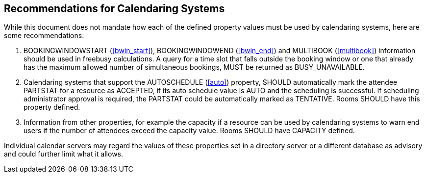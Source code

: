 == Recommendations for Calendaring Systems

While this document does not mandate how each of the defined property
values must be used by calendaring systems, here are some
recommendations:

. BOOKINGWINDOWSTART (<<bwin_start>>),
BOOKINGWINDOWEND (<<bwin_end>>)
and MULTIBOOK (<<multibook>>)
information should be used in
freebusy calculations.  A query for a time slot that falls
outside the booking window or one that already has the maximum
allowed number of simultaneous bookings, MUST be returned as
BUSY_UNAVAILABLE.

. Calendaring systems that support the AUTOSCHEDULE (<<auto>>)
property, SHOULD automatically mark the attendee PARTSTAT for a
resource as ACCEPTED, if its auto schedule value is AUTO and the
scheduling is successful.  If scheduling administrator approval
is required, the PARTSTAT could be automatically marked as
TENTATIVE.  Rooms SHOULD have this property defined.


. Information from other properties, for example the capacity if a
  resource can be used by calendaring systems to warn end users if
  the number of attendees exceed the capacity value.  Rooms SHOULD
  have CAPACITY defined.

Individual calendar servers may regard the values of these properties
set in a directory server or a different database as advisory and
could further limit what it allows.